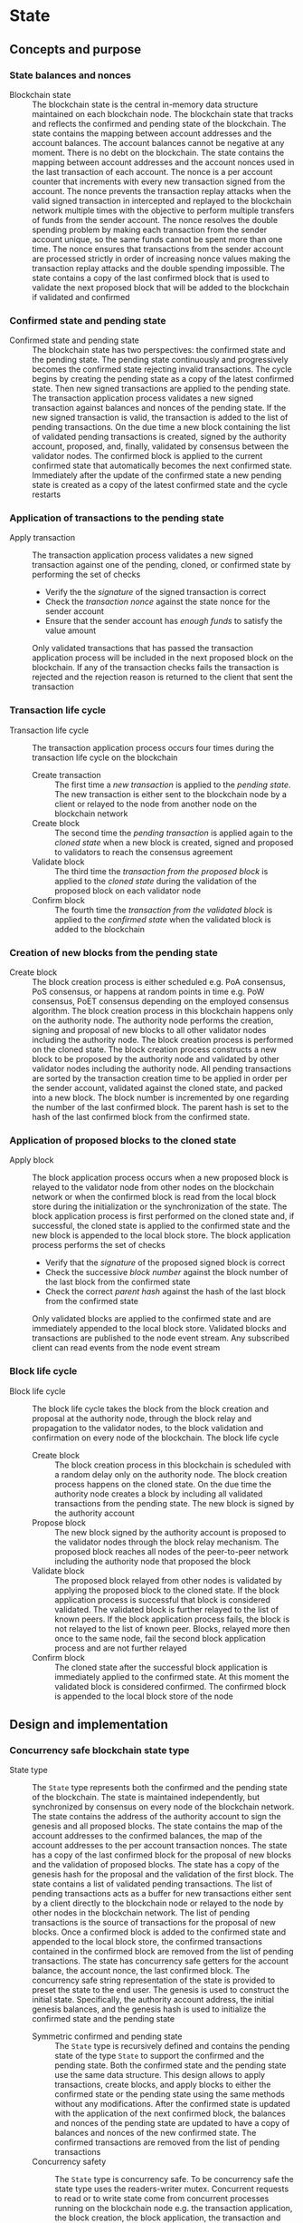 * State

** Concepts and purpose

*** State balances and nonces

- Blockchain state :: The blockchain state is the central in-memory data
  structure maintained on each blockchain node. The blockchain state that tracks
  and reflects the confirmed and pending state of the blockchain. The state
  contains the mapping between account addresses and the account balances. The
  account balances cannot be negative at any moment. There is no debt on the
  blockchain. The state contains the mapping between account addresses and the
  account nonces used in the last transaction of each account. The nonce is a
  per account counter that increments with every new transaction signed from the
  account. The nonce prevents the transaction replay attacks when the valid
  signed transaction in intercepted and replayed to the blockchain network
  multiple times with the objective to perform multiple transfers of funds from
  the sender account. The nonce resolves the double spending problem by making
  each transaction from the sender account unique, so the same funds cannot be
  spent more than one time. The nonce ensures that transactions from the sender
  account are processed strictly in order of increasing nonce values making the
  transaction replay attacks and the double spending impossible. The state
  contains a copy of the last confirmed block that is used to validate the next
  proposed block that will be added to the blockchain if validated and confirmed

*** Confirmed state and pending state

- Confirmed state and pending state :: The blockchain state has two
  perspectives: the confirmed state and the pending state. The pending state
  continuously and progressively becomes the confirmed state rejecting invalid
  transactions. The cycle begins by creating the pending state as a copy of the
  latest confirmed state. Then new signed transactions are applied to the
  pending state. The transaction application process validates a new signed
  transaction against balances and nonces of the pending state. If the new
  signed transaction is valid, the transaction is added to the list of pending
  transactions. On the due time a new block containing the list of validated
  pending transactions is created, signed by the authority account, proposed,
  and, finally, validated by consensus between the validator nodes. The
  confirmed block is applied to the current confirmed state that automatically
  becomes the next confirmed state. Immediately after the update of the
  confirmed state a new pending state is created as a copy of the latest
  confirmed state and the cycle restarts

*** Application of transactions to the pending state

- Apply transaction :: The transaction application process validates a new
  signed transaction against one of the pending, cloned, or confirmed state by
  performing the set of checks
  - Verify the the /signature/ of the signed transaction is correct
  - Check the /transaction nonce/ against the state nonce for the sender account
  - Ensure that the sender account has /enough funds/ to satisfy the value
    amount
  Only validated transactions that has passed the transaction application
  process will be included in the next proposed block on the blockchain. If any
  of the transaction checks fails the transaction is rejected and the rejection
  reason is returned to the client that sent the transaction

*** Transaction life cycle

- Transaction life cycle :: The transaction application process occurs four
  times during the transaction life cycle on the blockchain
  - Create transaction :: The first time a /new transaction/ is applied to the
    /pending state/. The new transaction is either sent to the blockchain node
    by a client or relayed to the node from another node on the blockchain
    network
  - Create block :: The second time the /pending transaction/ is applied again
    to the /cloned state/ when a new block is created, signed and proposed to
    validators to reach the consensus agreement
  - Validate block :: The third time the /transaction from the proposed block/
    is applied to the /cloned state/ during the validation of the proposed block
    on each validator node
  - Confirm block :: The fourth time the /transaction from the validated block/
    is applied to the /confirmed state/ when the validated block is added to the
    blockchain

*** Creation of new blocks from the pending state

- Create block :: The block creation process is either scheduled e.g. PoA
  consensus, PoS consensus, or happens at random points in time e.g. PoW
  consensus, PoET consensus depending on the employed consensus algorithm. The
  block creation process in this blockchain happens only on the authority node.
  The authority node performs the creation, signing and proposal of new blocks
  to all other validator nodes including the authority node. The block creation
  process is performed on the cloned state. The block creation process
  constructs a new block to be proposed by the authority node and validated by
  other validator nodes including the authority node. All pending transactions
  are sorted by the transaction creation time to be applied in order per the
  sender account, validated against the cloned state, and packed into a new
  block. The block number is incremented by one regarding the number of the last
  confirmed block. The parent hash is set to the hash of the last confirmed
  block from the confirmed state.

*** Application of proposed blocks to the cloned state

- Apply block :: The block application process occurs when a new proposed block
  is relayed to the validator node from other nodes on the blockchain network or
  when the confirmed block is read from the local block store during the
  initialization or the synchronization of the state. The block application
  process is first performed on the cloned state and, if successful, the cloned
  state is applied to the confirmed state and the new block is appended to the
  local block store. The block application process performs the set of checks
  - Verify that the /signature/ of the proposed signed block is correct
  - Check the successive /block number/ against the block number of the last
    block from the confirmed state
  - Check the correct /parent hash/ against the hash of the last block from the
    confirmed state
  Only validated blocks are applied to the confirmed state and are immediately
  appended to the local block store. Validated blocks and transactions are
  published to the node event stream. Any subscribed client can read events from
  the node event stream

*** Block life cycle

- Block life cycle :: The block life cycle takes the block from the block
  creation and proposal at the authority node, through the block relay and
  propagation to the validator nodes, to the block validation and confirmation
  on every node of the blockchain. The block life cycle
  - Create block :: The block creation process in this blockchain is scheduled
    with a random delay only on the authority node. The block creation process
    happens on the cloned state. On the due time the authority node creates a
    block by including all validated transactions from the pending state. The
    new block is signed by the authority account
  - Propose block :: The new block signed by the authority account is proposed
    to the validator nodes through the block relay mechanism. The proposed block
    reaches all nodes of the peer-to-peer network including the authority node
    that proposed the block
  - Validate block :: The proposed block relayed from other nodes is validated
    by applying the proposed block to the cloned state. If the block application
    process is successful that block is considered validated. The validated
    block is further relayed to the list of known peers. If the block
    application process fails, the block is not relayed to the list of known
    peer. Blocks, relayed more then once to the same node, fail the second block
    application process and are not further relayed
  - Confirm block :: The cloned state after the successful block application is
    immediately applied to the confirmed state. At this moment the validated
    block is considered confirmed. The confirmed block is appended to the local
    block store of the node

** Design and implementation

*** Concurrency safe blockchain state type

- State type :: The =State= type represents both the confirmed and the pending
  state of the blockchain. The state is maintained independently, but
  synchronized by consensus on every node of the blockchain network. The state
  contains the address of the authority account to sign the genesis and all
  proposed blocks. The state contains the map of the account addresses to the
  confirmed balances, the map of the account addresses to the per account
  transaction nonces. The state has a copy of the last confirmed block for the
  proposal of new blocks and the validation of proposed blocks. The state has a
  copy of the genesis hash for the proposal and the validation of the first
  block. The state contains a list of validated pending transactions. The list
  of pending transactions acts as a buffer for new transactions either sent by a
  client directly to the blockchain node or relayed to the node by other nodes
  in the blockchain network. The list of pending transactions is the source of
  transactions for the proposal of new blocks. Once a confirmed block is added
  to the confirmed state and appended to the local block store, the confirmed
  transactions contained in the confirmed block are removed from the list of
  pending transactions. The state has concurrency safe getters for the account
  balance, the account nonce, the last confirmed block. The concurrency safe
  string representation of the state is provided to preset the state to the end
  user. The genesis is used to construct the initial state. Specifically, the
  authority account address, the initial genesis balances, and the genesis hash
  is used to initialize the confirmed state and the pending state
  - Symmetric confirmed and pending state :: The =State= type is recursively
    defined and contains the pending state of the type =State= to support the
    confirmed and the pending state. Both the confirmed state and the pending
    state use the same data structure. This design allows to apply transactions,
    create blocks, and apply blocks to either the confirmed state or the pending
    state using the same methods without any modifications. After the confirmed
    state is updated with the application of the next confirmed block, the
    balances and nonces of the pending state are updated to have a copy of
    balances and nonces of the new confirmed state. The confirmed transactions
    are removed from the list of pending transactions
  - Concurrency safety :: The =State= type is concurrency safe. To be
    concurrency safe the state type uses the readers-writer mutex. Concurrent
    requests to read or to write state come from concurrent processes running on
    the blockchain node e.g. the transaction application, the block creation,
    the block application, the transaction and block queries. The readers-writer
    mutex improves the throughput and reduces the latency by allowing either
    multiple concurrent state readers with no state writer or a single state
    writer without any state readers
    - Read lock :: The read lock is employed in the =Clone=, =Balance=, =Nonce=,
      =LastBlock=, and =String= methods
    - Write lock :: The write lock is employed in the =Apply= and =ApplyTx=
      methods
    - No lock :: No lock is needed in the =CreateBlock=, and =ApplyBlock=
      methods as these methods are always executed on a local clone of the
      confirmed state
  | ~mtx sync.RWMutex~            | Readers-writer mutex         |
  | ~authority Address~           | Authority account address    |
  | ~balances map[Address]uint64~ | Map of account balances      |
  | ~nonces map[Address]uint64~   | Map of account nonces        |
  | ~lastBlock SigBlock~          | Last confirmed block         |
  | ~genesisHash Hash~            | Genesis hash                 |
  | ~txs map[Hash]SigTx~          | List of pending transactions |
  | ~Pending *State~              | Pending state                |
  #+BEGIN_SRC go
type State struct {
  mtx sync.RWMutex
  authority Address
  balances map[Address]uint64
  nonces map[Address]uint64
  lastBlock SigBlock
  genesisHash Hash
  txs map[Hash]SigTx
  Pending *State
}

func NewState(gen SigGenesis) *State {
  return &State{
    authority: gen.Authority,
    balances: maps.Clone(gen.Balances),
    nonces: make(map[Address]uint64),
    genesisHash: gen.Hash(),
    txs: make(map[Hash]SigTx),
    Pending: &State{
      authority: gen.Authority,
      balances: maps.Clone(gen.Balances),
      nonces: make(map[Address]uint64),
      genesisHash: gen.Hash(),
      txs: make(map[Hash]SigTx),
    },
  }
}
  #+END_SRC

*** State cloning and application

- Clone state :: The creation of a new block and the validation of the proposed
  block is always performed on a clone of the confirmed state in order to
  prevent undesirable corruption of the confirmed state in the case if some
  pending transactions are no longer valid for inclusion in a new block or the
  proposed block has some invalid transactions or cannot be validated for some
  other reason. The state cloning operation is concurrency safe. The state
  cloning operation
  - Lock the state for reading
  - Create a new state with the shallow clones of maps of the balances, the
    nonces, and the list of pending transactions
  - Copy the authority address, the last block, and the genesis hash
  - Create a new pending state with the shallow clone of the list of pending
    transactions
  #+BEGIN_SRC go
func (s *State) Clone() *State {
  s.mtx.RLock()
  defer s.mtx.RUnlock()
  return &State{
    authority: s.authority,
    balances: maps.Clone(s.balances),
    nonces: maps.Clone(s.nonces),
    lastBlock: s.lastBlock,
    genesisHash: s.genesisHash,
    txs: maps.Clone(s.txs),
    Pending: &State{
      txs: maps.Clone(s.Pending.txs),
    },
  }
}
  #+END_SRC

- Apply state :: The state application operation is needed to update the
  confirmed state with the balances, the nonces, and the new last block from the
  new confirmed block after the successful validation of the proposed block. The
  validated block is first applied to the cloned state, and, if successful, the
  cloned state is applied to the confirmed state. This design ensures that only
  validated confirmed blocks are safely applied to the confirmed state
  minimizing the possibility of corruption of the confirmed state. After the
  successful application of the confirmed block to the confirmed state, the
  pending state is updated to reflect the new confirmed state. Specifically, the
  pending balances and the pending nonces are assigned the shallow clones of
  the respective balances and nonces from the new confirmed state. All confirmed
  transactions from the new last block are removed from the list of pending
  transactions not yet included in a block. The state application operation
  - Lock the state for writing
  - Assign the balances, the nonces, and the new last block from the cloned
    state to the confirmed state
  - Assign the shallow clones of balances and nonces from the new confirmed
    state to the pending state
  - Remove the confirmed transaction from the new last block from the list of
    pending transactions
  #+BEGIN_SRC go
func (s *State) Apply(clone *State) {
  s.mtx.Lock()
  defer s.mtx.Unlock()
  s.balances = clone.balances
  s.nonces = clone.nonces
  s.lastBlock = clone.lastBlock
  s.Pending.balances = maps.Clone(s.balances)
  s.Pending.nonces = maps.Clone(s.nonces)
  for _, tx := range clone.lastBlock.Txs {
    delete(s.Pending.txs, tx.Hash())
  }
}
  #+END_SRC

*** Applying new transactions to the pending state

- Apply transaction :: The transaction application operation contributes to the
  integrity of the blockchain by rejecting invalid transactions. The transaction
  application operation is concurrency safe. The transaction application
  operation verifies the signature of the new transaction, checks the correct
  value of the transaction nonce, ensures that the sender account has sufficient
  funds to satisfy the value amount. Once all checks are successfully passed,
  the transaction application operation moves funds from the sender account to
  the recipient account, increments the nonce of the sender account, and add the
  transaction to the list of pending transactions for its future inclusion in
  the next proposed block. The transaction application operation
  - Lock the state for writing
  - Verify that the signature of the transaction is valid
  - Check that the value for the transaction nonce is correct
  - Ensure that the sender account has sufficient funds to satisfy the value
    amount
  - Debit the sender account and credit the recipient account
  - Increment the nonce of the sender account
  - Add the validated transaction to the list of pending transactions
  #+BEGIN_SRC go
func (s *State) ApplyTx(tx SigTx) error {
  s.mtx.Lock()
  defer s.mtx.Unlock()
  valid, err := VerifyTx(tx)
  if err != nil {
    return err
  }
  if !valid {
    return fmt.Errorf("tx: invalid transaction signature\n%v\n", tx)
  }
  if tx.Nonce != s.nonces[tx.From] + 1 {
    return fmt.Errorf("tx: invalid transaction nonce\n%v\n", tx)
  }
  if s.balances[tx.From] < tx.Value {
    return fmt.Errorf("tx: insufficient account funds\n%v\n", tx)
  }
  s.balances[tx.From] -= tx.Value
  s.balances[tx.To] += tx.Value
  s.nonces[tx.From]++
  s.txs[tx.Hash()] = tx
  return nil
}
  #+END_SRC

*** Creating and signing new blocks from the pending state

- Create block :: The block creation operation constructs a new block with valid
  transactions to be proposed, validated, and, eventually, confirmed by
  consensus between the blockchain validator nodes. The block creation operation
  is always performed on a local clone of the confirmed state, so there is no
  need to acquire a read lock of the state. The state cloning operation is
  already concurrency safe. The block creation operation in this implementation
  is scheduled with a random delay on the authority node that is the only node
  in this blockchain that proposes new blocks. The block creation operation
  sorts all pending transactions by the transaction creation time to ensure
  correct in order processing of transactions from the same sender account. The
  sorted transactions are applied to the cloned state with the objective to
  reject any invalid transactions before their inclusion into a new block. All
  pending validated transactions are included in the new block. The block number
  is incremented by one regarding the number of the last block from the
  confirmed cloned state. For the first block the parent hash is the genesis
  hash, while for any successive block the parent hash is the hash of the last
  block for the confirmed cloned state. The new block is digitally signed by the
  authority account. The block creation operation
  - Sort the list of pending transactions by the transaction creation time
  - Apply the sorted pending transaction the the cloned state
  - Reject any invalid transactions from the inclusion into a new block
  - Create a new block with validated transactions
  - Sign the new block with the authority account
  #+BEGIN_SRC go
func (s *State) CreateBlock(authority Account) (SigBlock, error) {
  // The is no need to lock/unlock as the CreateBlock is always executed on the
  // cloned state
  pndTxs := make([]SigTx, 0, len(s.Pending.txs))
  for _, tx := range s.Pending.txs {
    pndTxs = append(pndTxs, tx)
  }
  slices.SortFunc(pndTxs, func(a, b SigTx) int {
    if a.Time.Before(b.Time) {
      return -1
    }
    if b.Time.Before(a.Time) {
      return 1
    }
    return 0
  })
  txs := make([]SigTx, 0, len(pndTxs))
  for _, tx := range pndTxs {
    err := s.ApplyTx(tx)
    if err != nil {
      fmt.Printf("tx: rejected: %v\n", err)
      continue
    }
    txs = append(txs, tx)
  }
  var blk Block
  if s.lastBlock.Number == 0 {
    blk = NewBlock(s.lastBlock.Number + 1, s.genesisHash, txs)
  } else {
    blk = NewBlock(s.lastBlock.Number + 1, s.lastBlock.Hash(), txs)
  }
  return authority.SignBlock(blk)
}
  #+END_SRC

*** Applying blocks to the cloned state

- Apply block :: The block application operation contributes to the integrity of
  the blockchain by validating proposed blocks including the validation of all
  block transactions. The block application operations ensures the integrity of
  the blockchain when reading the state from the local block store, or
  synchronizing the state and updating the block store from other nodes in the
  blockchain network. The block application operation is first applied to a
  clone of the confirmed state, and, if successful, the cloned state is applied
  to the confirmed state, and the confirmed block is added to the local block
  store. The block application operation is concurrency safe. The block
  application operation verifies the signature of the block, checks the correct
  block number and the correct parent hash. Then all transactions from the block
  are applied to the cloned state to check their validity. If all checks are
  passed, the last block of the cloned state is updated with the current
  validated block. The updated cloned state will be eventually applied to the
  confirmed state, and the confirmed block will be added to the local block
  store. The block application operation
  - Lock the state for writing
  - Verify that the signature of the block is valid
  - Check that the block number is correct regarding the number of the last
    block
  - Check that the parent hash is correct regarding the hash of the last block
  - Validate all block transactions by applying them to the cloned state
  - Assign the validated block to the last block of the cloned state
  #+BEGIN_SRC go
func (s *State) ApplyBlock(blk SigBlock) error {
  s.mtx.Lock()
  defer s.mtx.Unlock()
  valid, err := VerifyBlock(blk, s.authority)
  if err != nil {
    return err
  }
  if !valid {
    return fmt.Errorf("blk: invalid block signature\n%v", blk)
  }
  if blk.Number != s.lastBlock.Number + 1 {
    return fmt.Errorf("blk: invalid block number\n%v", blk)
  }
  var hash Hash
  if blk.Number == 1 {
    hash = s.genesisHash
  } else {
    hash = s.lastBlock.Hash()
  }
  if blk.Parent != hash {
    return fmt.Errorf("blk: invalid parent hash\n%v", blk)
  }
  for _, tx := range blk.Txs {
    err := s.ApplyTx(tx)
    if err != nil {
      return err
    }
  }
  s.lastBlock = blk
  return nil
}
  #+END_SRC

*** gRPC =TxSend= method

The gRPC =Tx= service provides the =TxSend= method to send a signed transaction
to the blockchain node. The blockchain node then applies the transaction to the
pending state and responds to the client with the result of transaction
application. The interface of the service
#+BEGIN_SRC protobuf
message TxSendReq {
  bytes Tx = 1;
}

message TxSendRes {
  string Hash = 1;
}

service Tx {
  rpc TxSend(TxSendReq) returns (TxSendRes);
}
#+END_SRC

The implementation of the =TxSend= method
- Decode the encoded signed transaction from the request
- Apply the decoded signed transaction to the pending state
- Relay the validated transaction to the list of known peers
#+BEGIN_SRC go
func (s *TxSrv) TxSend(_ context.Context, req *TxSendReq) (*TxSendRes, error) {
  var tx chain.SigTx
  err := json.Unmarshal(req.Tx, &tx)
  if err != nil {
    return nil, status.Errorf(codes.InvalidArgument, err.Error())
  }
  err = s.txApplier.ApplyTx(tx)
  if err != nil {
    return nil, status.Errorf(codes.FailedPrecondition, err.Error())
  }
  if s.txRelayer != nil {
    s.txRelayer.RelayTx(tx)
  }
  res := &TxSendRes{Hash: tx.Hash().String()}
  return res, nil
}
#+END_SRC

** Testing and usage

*** Testing transaction application

The =TestApplyTx= testing process
- Create and persist the genesis
- Create the state from the genesis
- Get the initial owner account and its balance from the genesis
- Re-create the initial owner account from the genesis
- Define several valid and invalid transactions
- Start applying transactions to the pending state. For each transaction
  - Create and sign a transaction
  - Apply the signed transaction to the pending state
  - Verify that valid transactions are accepted and invalid transactions are
    rejected
- Get the balance of the initial owner account from the genesis
- Verify that the balance of the initial owner account on the pending state
  after applying transactions is correct
- Test insufficient funds error
  - Create and sign a transaction with the value amount that exceeds the balance
    of the sender
  - Apply the invalid transaction to the pending state
  - Verify that the invalid transaction is rejected
- Test invalid signature error
  - Create a new account different from the sender account
  - Create and sign a transaction with the new account
  - Apply the invalid transaction to the pending state
  - Verify that the invalid transaction is rejected
#+BEGIN_SRC fish
go test -v -cover -coverprofile=coverage.cov ./... -run ApplyTx
#+END_SRC

*** Testing block application

The =TestApplyBlock= testing process
- Create and persist the genesis
- Create the state from the genesis
- Get the initial owner account and its balance from the genesis
- Re-create the initial owner account from the genesis
- Re-create the authority account from the genesis to sign blocks
- Create and apply several valid and invalid transactions to the pending state.
  For each transaction
  - Create and sign a transaction
  - Apply the transaction to the pending state
- Create a new block on the cloned state
- Apply the new block to the cloned state
- Apply the cloned state with the new block updates to the confirmed state
- Get the balance of the initial owner account from the genesis
- Verify that the balance of the initial owner account on the confirmed state
  after the block application is correct
#+BEGIN_SRC fish
go test -v -cover -coverprofile=coverage.cov ./... -run ApplyBlock
#+END_SRC

*** Testing gRPC =TxSend= method

The =TestAccountCreate= testing process
- Create and persist the genesis
- Create the state from the genesis
- Get the initial owner account and its balance from the genesis
- Re-create the initial owner account from the genesis
- Set up the gRPC server and client
- Create the gRPC transaction client
- Define several valid and invalid transactions
- Start sending transactions to the node. For each transaction
  - Create and sign a transaction
  - Call the =TxSend= method to send the signed transaction
  - Verify that valid transactions are accepted and invalid transactions are
    rejected
- Verify that the balance of the initial owner account on the pending state is
  correct
#+BEGIN_SRC fish
go test -v -cover -coverprofile=coverage.cov ./... -run TxSend
#+END_SRC

*** Using =tx send= CLI command

The gRPC =TxSend= method is exposed through the CLI. Create, sign, and send a
new transaction to a blockchain node
- Start a blockchain node
  #+BEGIN_SRC fish
set boot localhost:1122
set authpass password
./bcn node start --node $boot --bootstrap --authpass $authpass
  #+END_SRC
- Define a shell function to create, sign, and send a transaction
  #+BEGIN_SRC fish
function txSignAndSend -a node from to value ownerpass
  set tx (./bcn tx sign --node $node --from $from --to $to --value $value \
    --ownerpass $ownerpass)
  echo $tx
  ./bcn tx send --node $node --sigtx $tx
end
  #+END_SRC
- Create, sign, and send a valid transaction (in a new terminal)
  #+BEGIN_SRC fish
set sender 42e61ae200e77b00533f0faa54b536711298fd656aa8ae9b2cd491a8eac437c3
set ownerpass password
txSignAndSend $boot $sender to 12 $ownerpass
# tx 51bd61eeec69d7cbf9dbf3a4a6e0577c6f30c57021376fc49227e4add02bbbb7
  #+END_SRC
  The structure of the signed encoded transaction before sending to the node
  #+BEGIN_SRC json
{
  "from": "42e61ae200e77b00533f0faa54b536711298fd656aa8ae9b2cd491a8eac437c3",
  "to": "to",
  "value": 12,
  "nonce": 2,
  "time": "2024-10-02T15:23:17.800661339+02:00",
  "sig": "+kq1kKqN3CRc49J1KonKIFBeWCuwUVo1fnowTfJVQKBy+Zdu8D1xdzqzXtUIwfxiPzB2G97ARWYhS+aWe2EpHQA="
}
  #+END_SRC
- Create, sign, and send a transaction with the value that exceeds the sender
  balance
  #+BEGIN_SRC fish
txSignAndSend $boot $sender to 1000 $ownerpass
# rpc error: code = FailedPrecondition desc = tx: insufficient account funds
# tx  54e6c92: 42e61ae -> to     1000        3
  #+END_SRC
